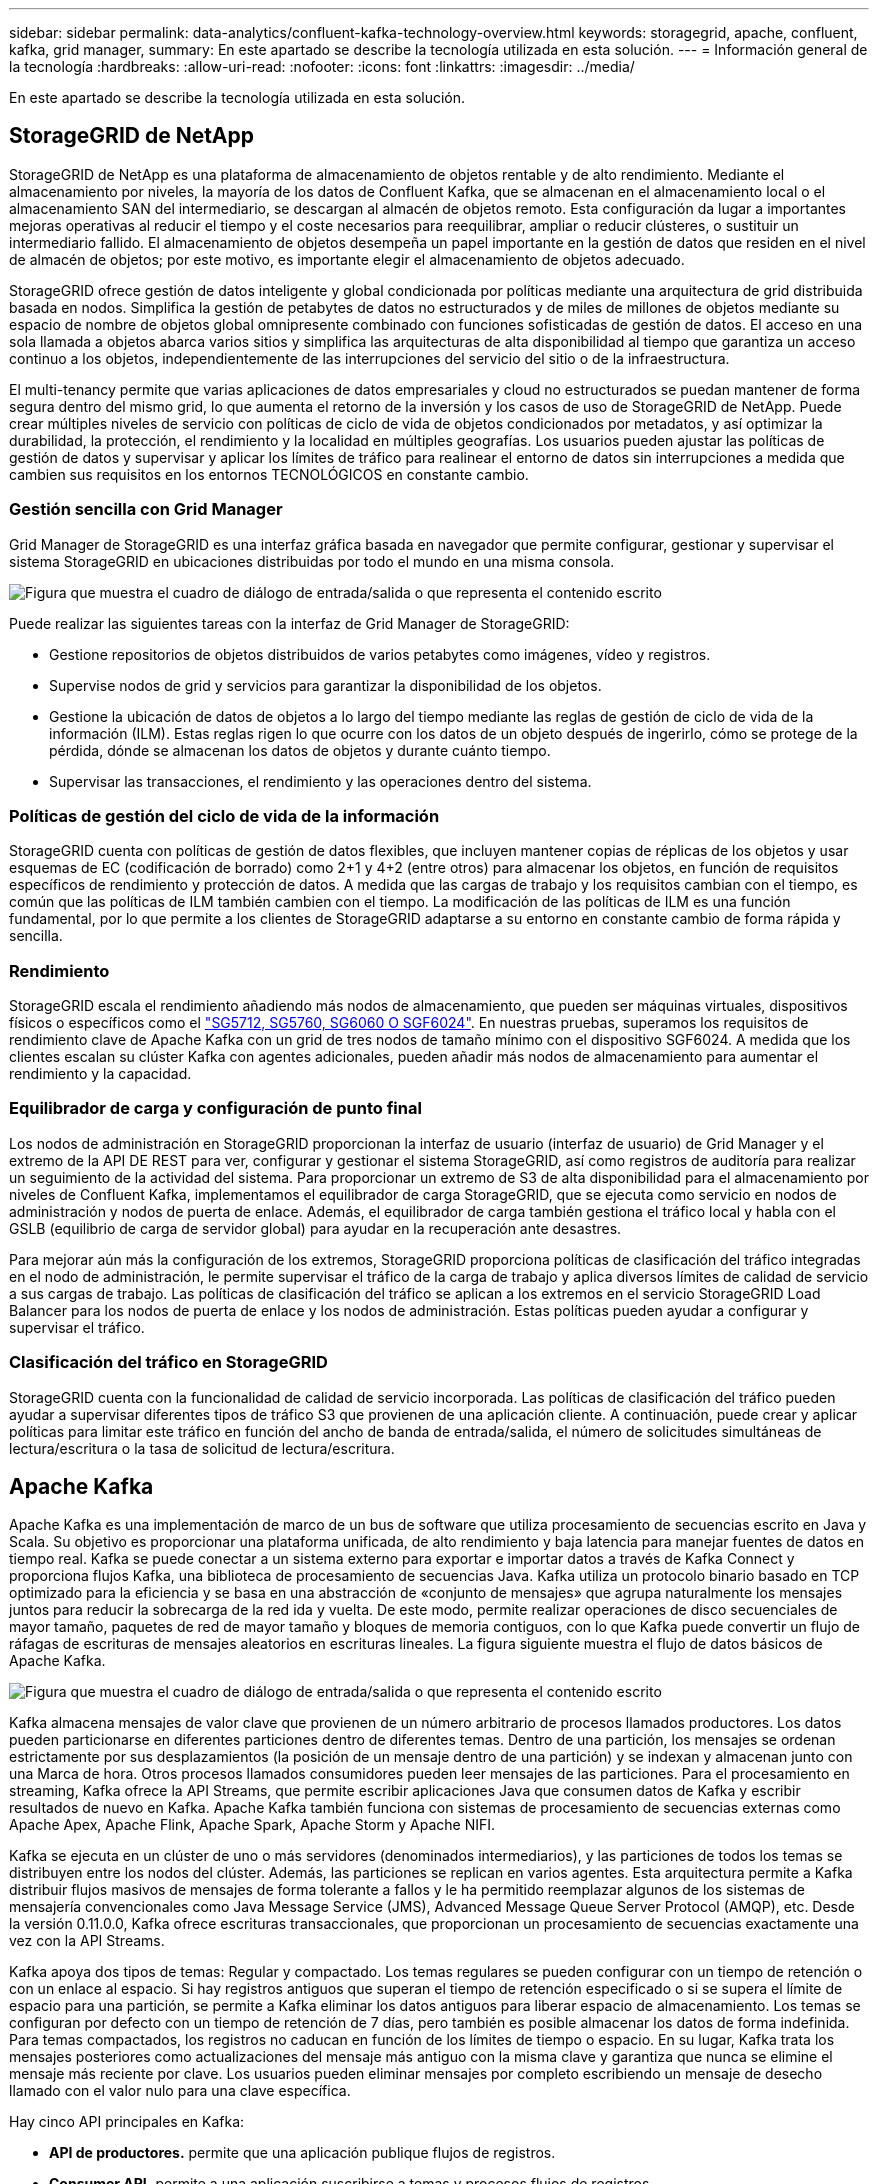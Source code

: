 ---
sidebar: sidebar 
permalink: data-analytics/confluent-kafka-technology-overview.html 
keywords: storagegrid, apache, confluent, kafka, grid manager, 
summary: En este apartado se describe la tecnología utilizada en esta solución. 
---
= Información general de la tecnología
:hardbreaks:
:allow-uri-read: 
:nofooter: 
:icons: font
:linkattrs: 
:imagesdir: ../media/


[role="lead"]
En este apartado se describe la tecnología utilizada en esta solución.



== StorageGRID de NetApp

StorageGRID de NetApp es una plataforma de almacenamiento de objetos rentable y de alto rendimiento. Mediante el almacenamiento por niveles, la mayoría de los datos de Confluent Kafka, que se almacenan en el almacenamiento local o el almacenamiento SAN del intermediario, se descargan al almacén de objetos remoto. Esta configuración da lugar a importantes mejoras operativas al reducir el tiempo y el coste necesarios para reequilibrar, ampliar o reducir clústeres, o sustituir un intermediario fallido. El almacenamiento de objetos desempeña un papel importante en la gestión de datos que residen en el nivel de almacén de objetos; por este motivo, es importante elegir el almacenamiento de objetos adecuado.

StorageGRID ofrece gestión de datos inteligente y global condicionada por políticas mediante una arquitectura de grid distribuida basada en nodos. Simplifica la gestión de petabytes de datos no estructurados y de miles de millones de objetos mediante su espacio de nombre de objetos global omnipresente combinado con funciones sofisticadas de gestión de datos. El acceso en una sola llamada a objetos abarca varios sitios y simplifica las arquitecturas de alta disponibilidad al tiempo que garantiza un acceso continuo a los objetos, independientemente de las interrupciones del servicio del sitio o de la infraestructura.

El multi-tenancy permite que varias aplicaciones de datos empresariales y cloud no estructurados se puedan mantener de forma segura dentro del mismo grid, lo que aumenta el retorno de la inversión y los casos de uso de StorageGRID de NetApp. Puede crear múltiples niveles de servicio con políticas de ciclo de vida de objetos condicionados por metadatos, y así optimizar la durabilidad, la protección, el rendimiento y la localidad en múltiples geografías. Los usuarios pueden ajustar las políticas de gestión de datos y supervisar y aplicar los límites de tráfico para realinear el entorno de datos sin interrupciones a medida que cambien sus requisitos en los entornos TECNOLÓGICOS en constante cambio.



=== Gestión sencilla con Grid Manager

Grid Manager de StorageGRID es una interfaz gráfica basada en navegador que permite configurar, gestionar y supervisar el sistema StorageGRID en ubicaciones distribuidas por todo el mundo en una misma consola.

image:confluent-kafka-image4.png["Figura que muestra el cuadro de diálogo de entrada/salida o que representa el contenido escrito"]

Puede realizar las siguientes tareas con la interfaz de Grid Manager de StorageGRID:

* Gestione repositorios de objetos distribuidos de varios petabytes como imágenes, vídeo y registros.
* Supervise nodos de grid y servicios para garantizar la disponibilidad de los objetos.
* Gestione la ubicación de datos de objetos a lo largo del tiempo mediante las reglas de gestión de ciclo de vida de la información (ILM). Estas reglas rigen lo que ocurre con los datos de un objeto después de ingerirlo, cómo se protege de la pérdida, dónde se almacenan los datos de objetos y durante cuánto tiempo.
* Supervisar las transacciones, el rendimiento y las operaciones dentro del sistema.




=== Políticas de gestión del ciclo de vida de la información

StorageGRID cuenta con políticas de gestión de datos flexibles, que incluyen mantener copias de réplicas de los objetos y usar esquemas de EC (codificación de borrado) como 2+1 y 4+2 (entre otros) para almacenar los objetos, en función de requisitos específicos de rendimiento y protección de datos. A medida que las cargas de trabajo y los requisitos cambian con el tiempo, es común que las políticas de ILM también cambien con el tiempo. La modificación de las políticas de ILM es una función fundamental, por lo que permite a los clientes de StorageGRID adaptarse a su entorno en constante cambio de forma rápida y sencilla.



=== Rendimiento

StorageGRID escala el rendimiento añadiendo más nodos de almacenamiento, que pueden ser máquinas virtuales, dispositivos físicos o específicos como el link:https://www.netapp.com/pdf.html?item=/media/7931-ds-3613.pdf["SG5712, SG5760, SG6060 O SGF6024"^]. En nuestras pruebas, superamos los requisitos de rendimiento clave de Apache Kafka con un grid de tres nodos de tamaño mínimo con el dispositivo SGF6024. A medida que los clientes escalan su clúster Kafka con agentes adicionales, pueden añadir más nodos de almacenamiento para aumentar el rendimiento y la capacidad.



=== Equilibrador de carga y configuración de punto final

Los nodos de administración en StorageGRID proporcionan la interfaz de usuario (interfaz de usuario) de Grid Manager y el extremo de la API DE REST para ver, configurar y gestionar el sistema StorageGRID, así como registros de auditoría para realizar un seguimiento de la actividad del sistema. Para proporcionar un extremo de S3 de alta disponibilidad para el almacenamiento por niveles de Confluent Kafka, implementamos el equilibrador de carga StorageGRID, que se ejecuta como servicio en nodos de administración y nodos de puerta de enlace. Además, el equilibrador de carga también gestiona el tráfico local y habla con el GSLB (equilibrio de carga de servidor global) para ayudar en la recuperación ante desastres.

Para mejorar aún más la configuración de los extremos, StorageGRID proporciona políticas de clasificación del tráfico integradas en el nodo de administración, le permite supervisar el tráfico de la carga de trabajo y aplica diversos límites de calidad de servicio a sus cargas de trabajo. Las políticas de clasificación del tráfico se aplican a los extremos en el servicio StorageGRID Load Balancer para los nodos de puerta de enlace y los nodos de administración. Estas políticas pueden ayudar a configurar y supervisar el tráfico.



=== Clasificación del tráfico en StorageGRID

StorageGRID cuenta con la funcionalidad de calidad de servicio incorporada. Las políticas de clasificación del tráfico pueden ayudar a supervisar diferentes tipos de tráfico S3 que provienen de una aplicación cliente. A continuación, puede crear y aplicar políticas para limitar este tráfico en función del ancho de banda de entrada/salida, el número de solicitudes simultáneas de lectura/escritura o la tasa de solicitud de lectura/escritura.



== Apache Kafka

Apache Kafka es una implementación de marco de un bus de software que utiliza procesamiento de secuencias escrito en Java y Scala. Su objetivo es proporcionar una plataforma unificada, de alto rendimiento y baja latencia para manejar fuentes de datos en tiempo real. Kafka se puede conectar a un sistema externo para exportar e importar datos a través de Kafka Connect y proporciona flujos Kafka, una biblioteca de procesamiento de secuencias Java. Kafka utiliza un protocolo binario basado en TCP optimizado para la eficiencia y se basa en una abstracción de «conjunto de mensajes» que agrupa naturalmente los mensajes juntos para reducir la sobrecarga de la red ida y vuelta. De este modo, permite realizar operaciones de disco secuenciales de mayor tamaño, paquetes de red de mayor tamaño y bloques de memoria contiguos, con lo que Kafka puede convertir un flujo de ráfagas de escrituras de mensajes aleatorios en escrituras lineales. La figura siguiente muestra el flujo de datos básicos de Apache Kafka.

image:confluent-kafka-image5.png["Figura que muestra el cuadro de diálogo de entrada/salida o que representa el contenido escrito"]

Kafka almacena mensajes de valor clave que provienen de un número arbitrario de procesos llamados productores. Los datos pueden particionarse en diferentes particiones dentro de diferentes temas. Dentro de una partición, los mensajes se ordenan estrictamente por sus desplazamientos (la posición de un mensaje dentro de una partición) y se indexan y almacenan junto con una Marca de hora. Otros procesos llamados consumidores pueden leer mensajes de las particiones. Para el procesamiento en streaming, Kafka ofrece la API Streams, que permite escribir aplicaciones Java que consumen datos de Kafka y escribir resultados de nuevo en Kafka. Apache Kafka también funciona con sistemas de procesamiento de secuencias externas como Apache Apex, Apache Flink, Apache Spark, Apache Storm y Apache NIFI.

Kafka se ejecuta en un clúster de uno o más servidores (denominados intermediarios), y las particiones de todos los temas se distribuyen entre los nodos del clúster. Además, las particiones se replican en varios agentes. Esta arquitectura permite a Kafka distribuir flujos masivos de mensajes de forma tolerante a fallos y le ha permitido reemplazar algunos de los sistemas de mensajería convencionales como Java Message Service (JMS), Advanced Message Queue Server Protocol (AMQP), etc. Desde la versión 0.11.0.0, Kafka ofrece escrituras transaccionales, que proporcionan un procesamiento de secuencias exactamente una vez con la API Streams.

Kafka apoya dos tipos de temas: Regular y compactado. Los temas regulares se pueden configurar con un tiempo de retención o con un enlace al espacio. Si hay registros antiguos que superan el tiempo de retención especificado o si se supera el límite de espacio para una partición, se permite a Kafka eliminar los datos antiguos para liberar espacio de almacenamiento. Los temas se configuran por defecto con un tiempo de retención de 7 días, pero también es posible almacenar los datos de forma indefinida. Para temas compactados, los registros no caducan en función de los límites de tiempo o espacio. En su lugar, Kafka trata los mensajes posteriores como actualizaciones del mensaje más antiguo con la misma clave y garantiza que nunca se elimine el mensaje más reciente por clave. Los usuarios pueden eliminar mensajes por completo escribiendo un mensaje de desecho llamado con el valor nulo para una clave específica.

Hay cinco API principales en Kafka:

* *API de productores.* permite que una aplicación publique flujos de registros.
* *Consumer API.* permite a una aplicación suscribirse a temas y procesos flujos de registros.
* *API de conector.* ejecuta las API reutilizables de productores y consumidores que pueden vincular los temas a las aplicaciones existentes.
* *Streams API.* esta API convierte los flujos de entrada a salida y produce el resultado.
* *Admin API.* se utiliza para administrar temas de Kafka, corredores y otros objetos de Kafka.


Las API de consumidores y productores se basan en el protocolo de mensajería Kafka y ofrecen una implementación de referencia para clientes consumidores y productores de Kafka en Java. El protocolo de mensajería subyacente es un protocolo binario que los desarrolladores pueden utilizar para escribir sus propios clientes consumidores o productores en cualquier lenguaje de programación. Esto libera a Kafka del ecosistema Java Virtual Machine (JVM). En el wiki de Apache Kafka se mantiene una lista de clientes no Java disponibles.



=== Casos de uso de Apache Kafka

Apache Kafka es más popular en mensajería, seguimiento de la actividad de sitios web, métricas, agregación de registros, procesamiento de flujos, origen de eventos y registro de confirmación.

* Kafka ha mejorado el rendimiento, las particiones integradas, la replicación y la tolerancia a fallos, lo que lo convierte en una buena solución para aplicaciones de procesamiento de mensajes a gran escala.
* Kafka puede reconstruir las actividades de un usuario (vistas de página, búsquedas) en una canalización de seguimiento como un conjunto de fuentes de suscripción-publicación en tiempo real.
* Kafka se utiliza a menudo para datos de supervisión operativa. Esto implica agregar estadísticas de aplicaciones distribuidas para producir fuentes centralizadas de datos operativos.
* Muchas personas usan Kafka como reemplazo de una solución de agregación de registros. La agregación de registros normalmente recopila archivos de registro físicos fuera de los servidores y los coloca en un lugar central (por ejemplo, un servidor de archivos o HDFS) para su procesamiento. Kafka abstrae los detalles de los archivos y proporciona una abstracción más limpia de los datos de registro o evento como una secuencia de mensajes. De este modo, se consigue un procesamiento de menor latencia y una compatibilidad más sencilla con múltiples fuentes de datos y consumo de datos distribuido.
* Muchos usuarios de los datos de procesos de Kafka en las canalizaciones de procesamiento, que consisten en múltiples etapas, en las que los datos de entrada sin procesar se consumen a partir de temas de Kafka y luego se agregan, enriquecen o transforman de otro modo en nuevos temas para un mayor consumo o procesamiento de seguimiento. Por ejemplo, una canalización de procesamiento para recomendar artículos de noticias podría rastrear el contenido del artículo de fuentes RSS y publicarlo en un tema de "artículos". Un procesamiento posterior puede normalizar o deduplicar este contenido, publicar el contenido del artículo limpio en un nuevo tema, y una fase final de procesamiento puede intentar recomendar este contenido a los usuarios. Estas canalizaciones de procesamiento crean gráficos de flujos de datos en tiempo real basados en temas individuales.
* La externalización de eventos es un estilo de diseño de aplicación para el que los cambios de estado se registran como una secuencia de registros ordenada por tiempo. La compatibilidad de Kafka con datos de registro almacenados muy grandes lo convierte en un entorno de administración excelente para una aplicación integrada en este estilo.
* Kafka puede servir como una especie de registro de confirmación externo para un sistema distribuido. El registro ayuda a replicar datos entre nodos y actúa como mecanismo de repetición de la sincronización de los nodos con errores para restaurar sus datos. La función de compactación de registros de Kafka ayuda a dar soporte a este caso de uso.




== Confluente

Confluent Platform es una plataforma lista para las empresas que completa Kafka con funcionalidades avanzadas diseñadas para ayudar a acelerar el desarrollo y la conectividad de las aplicaciones, permitir transformaciones a través del procesamiento de secuencias, simplificar las operaciones empresariales a escala y cumplir los estrictos requisitos de arquitectura. Diseñado por los creadores originales de Apache Kafka, Confluent amplía las ventajas de Kafka con funciones de nivel empresarial al tiempo que elimina la carga de la gestión o supervisión de Kafka. Hoy en día, más del 80 % de las empresas Fortune 100 cuentan con tecnología de transmisión de datos; la mayoría de ellas utilizan Confluent.



=== ¿Por qué confluente?

Mediante la integración de datos históricos y en tiempo real en una única fuente central de verdad, Confluent facilita la creación de una categoría completamente nueva de aplicaciones modernas condicionadas por eventos, obtener una canalización de datos universal y desbloquear nuevos casos de uso potentes con total escalabilidad, rendimiento y fiabilidad.



=== ¿Para qué se utiliza Confluent?

Gracias a la plataforma Confluent podrá centrarse en cómo obtener valor empresarial de sus datos en lugar de preocuparse por los mecanismos subyacentes, como por ejemplo, cómo se transportan datos o se integran entre sistemas dispares. En concreto, Confluent Platform simplifica la conexión de fuentes de datos a Kafka, la creación de aplicaciones de streaming y la protección, supervisión y gestión de la infraestructura de Kafka. En la actualidad, Confluent Platform se utiliza para una amplia variedad de casos de uso en numerosos sectores, desde servicios financieros, ventas al por menor de canal integral y coches autónomos, hasta detección de fraude, Microservicios y el Internet de las cosas.

En la siguiente figura, se muestran los componentes de la plataforma Confluent Kafka.

image:confluent-kafka-image6.png["Figura que muestra el cuadro de diálogo de entrada/salida o que representa el contenido escrito"]



=== Descripción general de la tecnología de transmisión de eventos de Confluent

En el centro de la plataforma Confluente lo es https://kafka.apache.org/["Apache Kafka"^], la plataforma de transmisión distribuida de código abierto más popular. Las capacidades clave de Kafka son las siguientes:

* Publicar y suscribirse a flujos de registros.
* Almacene flujos de registros de forma tolerante a fallos.
* Procesar flujos de registros.


Lista para usar, Confluent Platform también incluye registro de esquemas, proxy REST, un total de más de 100 conectores Kafka predefinidos y ksqlDB.



=== Descripción general de las características empresariales de la plataforma Confluent

* * Confluent Control Center.* un sistema basado en GUI para la gestión y monitorización de Kafka. Le permite gestionar fácilmente Kafka Connect y crear, editar y gestionar conexiones a otros sistemas.
* * Confluent for Kubernetes.* Confluent for Kubernetes es un operador de Kubernetes. Los operadores de Kubernetes amplían las funcionalidades de orquestación de Kubernetes, al proporcionar las funciones y requisitos únicos para una aplicación de plataforma específica. En el caso de la plataforma con fluidez, esto incluye simplificar en gran medida el proceso de puesta en marcha de Kafka en Kubernetes y automatizar las tareas habituales del ciclo de vida de la infraestructura.
* * Conectores Confluent a Kafka.* los conectores usan la API Kafka Connect para conectar Kafka a otros sistemas como bases de datos, almacenes de clave-valor, índices de búsqueda y sistemas de archivos. Confluent Hub tiene conectores descargables para las fuentes de datos y los sumideros más populares, incluidas versiones totalmente probadas y compatibles de estos conectores con Confluent Platform. Encontrará más información https://docs.confluent.io/home/connect/userguide.html["aquí"^].
* *Clústeres de equilibrio automático.* proporciona equilibrio de carga automatizado, detección de fallos y autorreparación. Proporciona soporte para agregar o decomisionar intermediarios según sea necesario, sin realizar ajustes manuales.
* *Confluent cluster linkando.* conecta directamente los clusters y refleja temas de un cluster a otro a través de un puente de enlace. La vinculación de clústeres simplifica la configuración de implementaciones en varios centros de datos, varios clústeres y nube híbrida.
* * Confluent auto data equilibrador.* supervisa su clúster para el número de corredores, el tamaño de particiones, el número de particiones y el número de líderes dentro del clúster. Permite mover datos para crear una carga de trabajo uniforme en su clúster, a la vez que se desregula el tráfico del reequilibrio para minimizar el efecto en las cargas de trabajo de producción al mismo tiempo que se reequilibran.
* * Confluent replicator.* hace más fácil que nunca mantener múltiples clústeres de Kafka en varios centros de datos.
* *Almacenamiento Tiered.* ofrece opciones para el almacenamiento de grandes volúmenes de datos Kafka con su proveedor de cloud preferido, reduciendo así la carga y los costes operativos. Con un almacenamiento por niveles, puede mantener los datos en un almacenamiento de objetos rentable y a los agentes de escalado solo cuando necesite más recursos informáticos.
* * Confluent JMS Client.* Confluent Platform incluye un cliente compatible con JMS para Kafka. Este cliente Kafka implementa la API estándar JMS 1.1, utilizando los agentes Kafka como back-end. Esto resulta útil si tiene aplicaciones heredadas con JMS y desea reemplazar el agente de mensajes JMS existente con Kafka.
* * Proxy de Confluent MQTT.* proporciona una forma de publicar datos directamente a Kafka desde dispositivos MQTT y puertas de enlace sin necesidad de un intermediario de MQTT en el medio.
* * Plugins de seguridad Confluent.* los plugins de seguridad Confluent se utilizan para agregar capacidades de seguridad a varias herramientas y productos de Confluent Platform. Actualmente, hay un plugin disponible para el proxy de REST de Confluent que ayuda a autenticar las solicitudes entrantes y propagar el principal autenticado a solicitudes a Kafka. Esto permite a los clientes proxy DE Confluent REST utilizar las funciones de seguridad multitenant del agente Kafka.

